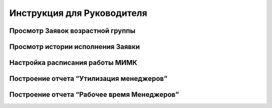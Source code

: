 Инструкция для Руководителя
===========================

Просмотр Заявок возрастной группы
---------------------------------

Просмотр истории исполнения Заявки
----------------------------------

Настройка расписания работы МИМК
--------------------------------

Построение отчета “Утилизация менеджеров”
-----------------------------------------

Построение отчета “Рабочее время Менеджеров”
-------------------------------------------
